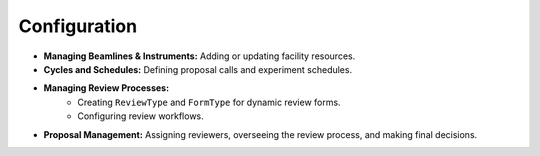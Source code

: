 .. _admin-configuration:

Configuration
=============

* **Managing Beamlines & Instruments:** Adding or updating facility resources.
* **Cycles and Schedules:** Defining proposal calls and experiment schedules.
* **Managing Review Processes:**
    * Creating ``ReviewType`` and ``FormType`` for dynamic review forms.
    * Configuring review workflows.
* **Proposal Management:** Assigning reviewers, overseeing the review process, and making final decisions.
